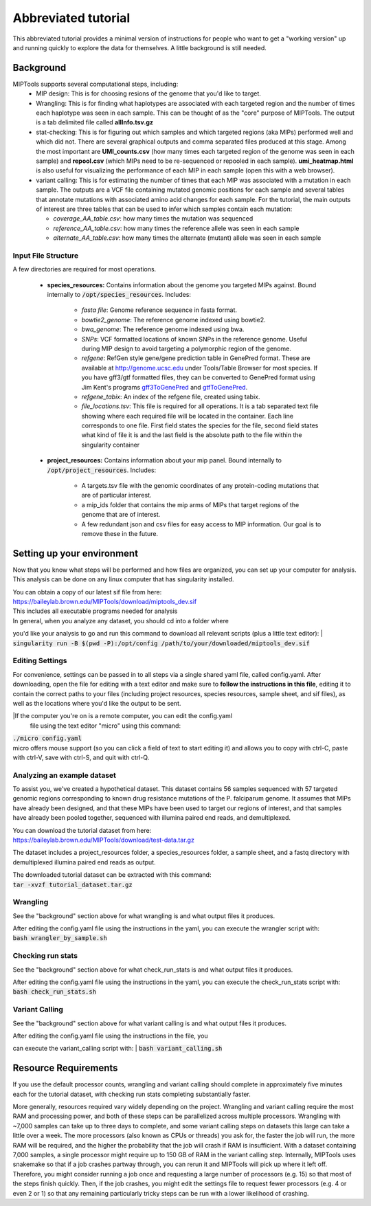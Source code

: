 ====================
Abbreviated tutorial
====================
This abbreviated tutorial provides a minimal version of instructions for
people who want to get a "working version" up and running quickly to explore
the data for themselves. A little background is still needed.

Background
==========
MIPTools supports several computational steps, including:
	- MIP design: This is for choosing resions of the genome that you'd like to
	  target.

	- Wrangling: This is for finding what haplotypes are associated with each
	  targeted region and the number of times each haplotype was seen in each
	  sample. This can be thought of as the "core" purpose of MIPTools. The output
	  is a tab delimited file called **allInfo.tsv.gz**

	- stat-checking: This is for figuring out which samples and which targeted
	  regions (aka MIPs) performed well and which did not. There are several
	  graphical outputs and comma separated files produced at this stage. Among
	  the most important are **UMI_counts.csv** (how many times each targeted
	  region of the genome was seen in each sample) and **repool.csv** (which MIPs
	  need to be re-sequenced or repooled in each sample). **umi_heatmap.html** is
	  also useful for visualizing the performance of each MIP in each sample
	  (open this with a web browser).

	- variant calling: This is for estimating the number of times that each MIP
	  was associated with a mutation in each sample. The outputs are a VCF file
	  containing mutated genomic positions for each sample and several tables
	  that annotate mutations with associated amino acid changes for each sample.
	  For the tutorial, the main outputs of interest are three tables that can be
	  used to infer which samples contain each mutation:

	  - *coverage_AA_table.csv*: how many times the mutation was sequenced

	  - *reference_AA_table.csv*: how many times the reference allele was seen in each sample

	  - *alternate_AA_table.csv*: how many times the alternate (mutant) allele was seen in each sample

Input File Structure
--------------------
A few directories are required for most operations.

	- **species_resources:** Contains information about the genome you targeted MIPs against.
	  Bound internally to :code:`/opt/species_resources`. Includes:

		- *fasta file*: Genome reference sequence in fasta format.

	  	- *bowtie2_genome*: The reference genome indexed using bowtie2.

  		- *bwa_genome*: The reference genome indexed using bwa.

  		- *SNPs*: VCF formatted locations of known SNPs in the reference genome.
		  Useful during MIP design to avoid targeting a polymorphic region of the genome.

		- *refgene*: RefGen style gene/gene prediction table in GenePred format.
  		  These are available at http://genome.ucsc.edu under Tools/Table Browser
		  for most species. If you have gff3/gtf formatted files, they can be
		  converted to GenePred format using Jim Kent's programs
		  `gff3ToGenePred <http://hgdownload.cse.ucsc.edu/admin/exe/linux.x86_64/gff3ToGenePred>`_
  		  and `gtfToGenePred <http://hgdownload.cse.ucsc.edu/admin/exe/linux.x86_64/gtfToGenePred>`_.

  		- *refgene_tabix*: An index of the refgene file, created using tabix.

		- *file_locations.tsv*: This file is required for all operations. It is a
	  	  tab separated text file showing where each required file will be
	  	  located in the container. Each line corresponds to one file. First
	  	  field states the species for the file, second field states what kind of
	  	  file it is and the last field is the absolute path to the file within the
		  singularity container

	- **project_resources:** Contains information about your mip panel. Bound internally to 
	  :code:`/opt/project_resources`. Includes:
		- A targets.tsv file with the genomic coordinates of any protein-coding mutations
		  that are of particular interest.
		- a mip_ids folder that contains the mip arms of MIPs that target regions of the
		  genome that are of interest.
		- A few redundant json and csv files for easy access to MIP information. Our goal
		  is to remove these in the future.

Setting up your environment
===========================
Now that you know what steps will be performed and how files are organized, you
can set up your computer for analysis. This analysis can be done on any linux
computer that has singularity installed.

| You can obtain a copy of our latest sif file from here:
| https://baileylab.brown.edu/MIPTools/download/miptools_dev.sif
| This includes all executable programs needed for analysis


| In general, when you analyze any dataset, you should cd into a folder where
you'd like your analysis to go and run this command to download all relevant
scripts (plus a little text editor):
| :code:`singularity run -B $(pwd -P):/opt/config /path/to/your/downloaded/miptools_dev.sif`

Editing Settings
----------------
For convenience, settings can be passed in to all steps via a single shared
yaml file, called config.yaml. After downloading, open the file for editing
with a text editor and make sure to **follow the instructions in this file**,
editing it to contain the correct paths to your files (including project
resources, species resources, sample sheet, and sif files), as well as the
locations where you'd like the output to be sent.

|If the computer you're on is a remote computer, you can edit the config.yaml
 file using the text editor "micro" using this command:
| :code:`./micro config.yaml` 
| micro offers mouse support (so you can click a field of text to start editing
 it) and allows you to copy with ctrl-C, paste with ctrl-V, save with ctrl-S,
 and quit with ctrl-Q.

Analyzing an example dataset
----------------------------
To assist you, we've created a hypothetical dataset. This dataset contains 56
samples sequenced with 57 targeted genomic regions corresponding to known drug
resistance mutations of the P. falciparum genome. It assumes that MIPs have
already been designed, and that these MIPs have been used to target our regions
of interest, and that samples have already been pooled together, sequenced with
illumina paired end reads, and demultiplexed.

| You can download the tutorial dataset from here:
| https://baileylab.brown.edu/MIPTools/download/test-data.tar.gz
The dataset includes a project_resources folder, a species_resources folder, a
sample sheet, and a fastq directory with demultiplexed illumina paired end
reads as output.

| The downloaded tutorial dataset can be extracted with this command:
| :code:`tar -xvzf tutorial_dataset.tar.gz`

Wrangling
---------
See the "background" section above for what wrangling is and what output files
it produces.

| After editing the config.yaml file using the instructions in the yaml, you can
 execute the wrangler script with:
| :code:`bash wrangler_by_sample.sh`

Checking run stats
------------------
See the "background" section above for what check_run_stats is and what output
files it produces.

| After editing the config.yaml file using the instructions in the yaml, you can
 execute the check_run_stats script with:
| :code:`bash check_run_stats.sh`


Variant Calling
---------------
See the "background" section above for what variant calling is and what output
files it produces.

| After editing the config.yaml file using the instructions in the file, you
can execute the variant_calling script with:
| :code:`bash variant_calling.sh`

Resource Requirements
=====================
If you use the default processor counts, wrangling and variant calling should complete in approximately
five minutes each for the tutorial dataset, with checking run stats completing substantially faster.

More generally, resources required vary widely depending on the project. Wrangling and variant calling
require the most RAM and processing power, and both of these steps can be parallelized across multiple
processors. Wrangling with ~7,000 samples can take up to three days to complete, and some variant calling
steps on datasets this large can take a little over a week. The more processors (also known as CPUs or
threads) you ask for, the faster the job will run, the more RAM will be required, and the higher the
probability that the job will crash if RAM is insufficient. With a dataset containing 7,000 samples, a
single processor might require up to 150 GB of RAM in the variant calling step. Internally, MIPTools uses
snakemake so that if a job crashes partway through, you can rerun it and MIPTools will pick up where it
left off. Therefore, you might consider running a job once and requesting a large number of processors
(e.g. 15) so that most of the steps finish quickly. Then, if the job crashes, you might edit the settings
file to request fewer processors (e.g. 4 or even 2 or 1) so that any remaining particularly tricky steps
can be run with a lower likelihood of crashing.

